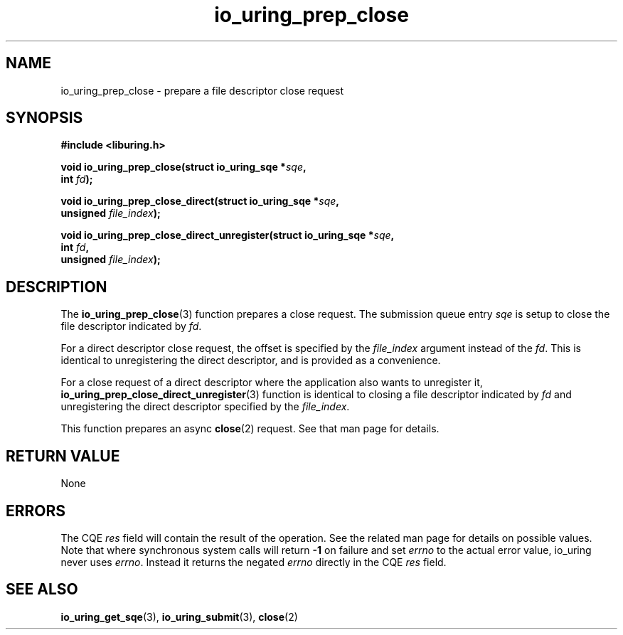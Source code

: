 .\" Copyright (C) 2022 Jens Axboe <axboe@kernel.dk>
.\"
.\" SPDX-License-Identifier: LGPL-2.0-or-later
.\"
.TH io_uring_prep_close 3 "March 13, 2022" "liburing-2.2" "liburing Manual"
.SH NAME
io_uring_prep_close \- prepare a file descriptor close request
.SH SYNOPSIS
.nf
.BR "#include <liburing.h>"
.PP
.BI "void io_uring_prep_close(struct io_uring_sqe *" sqe ","
.BI "                          int " fd ");"
.PP
.BI "void io_uring_prep_close_direct(struct io_uring_sqe *" sqe ","
.BI "                                unsigned " file_index ");"
.PP
.BI "void io_uring_prep_close_direct_unregister(struct io_uring_sqe *" sqe ","
.BI "                                           int " fd ",
.BI "                                           unsigned " file_index ");"
.fi
.SH DESCRIPTION
.PP
The
.BR io_uring_prep_close (3)
function prepares a close request. The submission queue entry
.I sqe
is setup to close the file descriptor indicated by
.IR fd .

For a direct descriptor close request, the offset is specified by the
.I file_index
argument instead of the
.IR fd .
This is identical to unregistering the direct descriptor, and is provided as
a convenience.

For a close request of a direct descriptor where the application also wants
to unregister it,
.BR io_uring_prep_close_direct_unregister (3)
function is identical to closing a file descriptor indicated by
.I fd
and unregistering the direct descriptor specified by the
.IR file_index .

This function prepares an async
.BR close (2)
request. See that man page for details.

.SH RETURN VALUE
None
.SH ERRORS
The CQE
.I res
field will contain the result of the operation. See the related man page for
details on possible values. Note that where synchronous system calls will return
.B -1
on failure and set
.I errno
to the actual error value, io_uring never uses
.IR errno .
Instead it returns the negated
.I errno
directly in the CQE
.I res
field.
.SH SEE ALSO
.BR io_uring_get_sqe (3),
.BR io_uring_submit (3),
.BR close (2)
